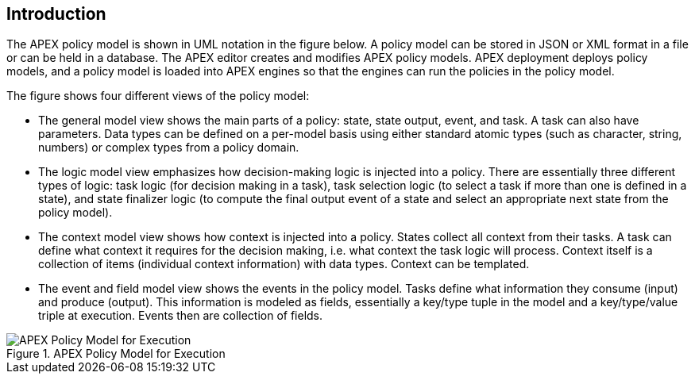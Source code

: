 == Introduction

The APEX policy model is shown in UML notation in the figure below.
A policy model can be stored in JSON or XML format in a file or can be held in a database.
The APEX editor creates and modifies APEX policy models.
APEX deployment deploys policy models, and a policy model is loaded into APEX engines so that the engines can run the policies in the policy model.

The figure shows four different views of the policy model:

* The general model view shows the main parts of a policy: state, state output, event, and task.
    A task can also have parameters.
    Data types can be defined on a per-model basis using either standard atomic types (such as character, string, numbers) or complex types from a policy domain.
* The logic model view emphasizes how decision-making logic is injected into a policy.
    There are essentially three different types of logic:
      task logic (for decision making in a task),
      task selection logic (to select a task if more than one is defined in a state), and
      state finalizer logic (to compute the final output event of a state and select an appropriate next state from the policy model).
* The context model view shows how context is injected into a policy.
    States collect all context from their tasks.
    A task can define what context it requires for the decision making, i.e. what context the task logic will process.
    Context itself is a collection of items (individual context information) with data types.
    Context can be templated.
* The event and field model view shows the events in the policy model.
    Tasks define what information they consume (input) and produce (output).
    This information is modeled as fields, essentially a key/type tuple in the model and a key/type/value triple at execution.
    Events then are collection of fields.

.APEX Policy Model for Execution
image::apex-policy-model/UmlPolicyModels.png[APEX Policy Model for Execution]

